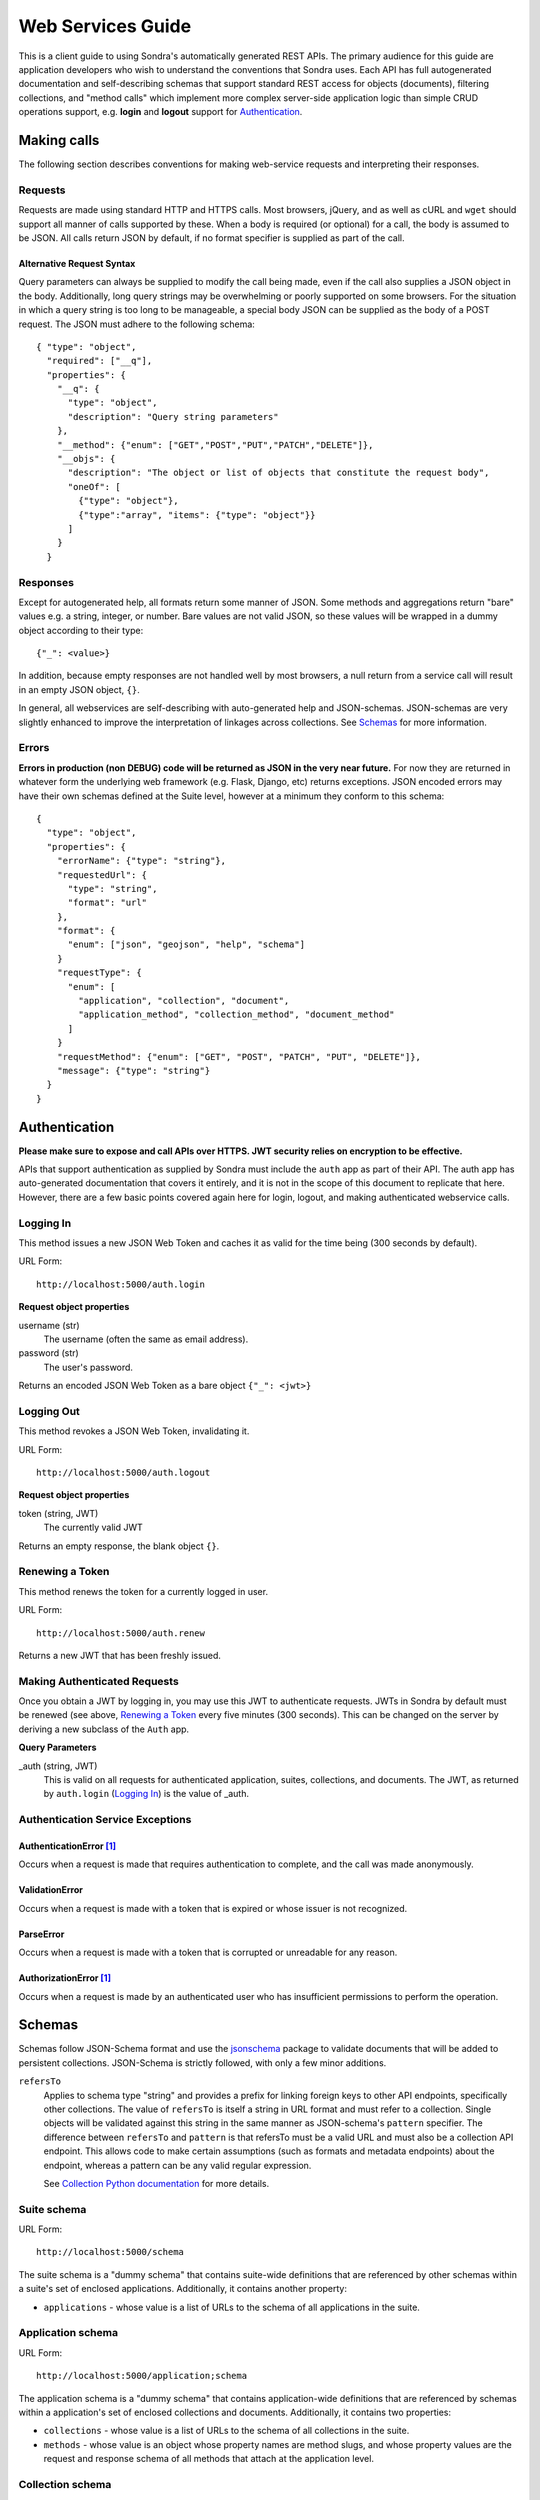 ##################
Web Services Guide
##################

This is a client guide to using Sondra's automatically generated REST APIs. The primary audience for this guide are
application developers who wish to understand the conventions that Sondra uses. Each API has full autogenerated
documentation and self-describing schemas that support standard REST access for objects (documents), filtering
collections, and "method calls" which implement more complex server-side application logic than simple CRUD operations
support, e.g. **login** and **logout** support for `Authentication`_.

Making calls
============
The following section describes conventions for making web-service requests and interpreting their responses.

Requests
~~~~~~~~
Requests are made using standard HTTP and HTTPS calls. Most browsers, jQuery, and as well as cURL and ``wget`` should
support all manner of calls supported by these. When a body is required (or optional) for a call, the body is assumed to
be JSON. All calls return JSON by default, if no format specifier is supplied as part of the call.

Alternative Request Syntax
--------------------------
Query parameters can always be supplied to modify the call being made, even if the call also supplies a JSON object in
the body.  Additionally, long query strings may be overwhelming or poorly supported on some browsers. For the situation
in which a query string is too long to be manageable, a special body JSON can be supplied as the body of a POST request.
The JSON must adhere to the following schema::

  { "type": "object",
    "required": ["__q"],
    "properties": {
      "__q": {
        "type": "object",
        "description": "Query string parameters"
      },
      "__method": {"enum": ["GET","POST","PUT","PATCH","DELETE"]},
      "__objs": {
        "description": "The object or list of objects that constitute the request body",
        "oneOf": [
          {"type": "object"},
          {"type":"array", "items": {"type": "object"}}
        ]
      }
    }

Responses
~~~~~~~~~
Except for autogenerated help, all formats return some manner of JSON.  Some methods and aggregations return "bare"
values e.g. a string, integer, or number. Bare values are not valid JSON, so these values will be wrapped in a dummy
object according to their type::

  {"_": <value>}

In addition, because empty responses are not handled well by most browsers, a null return from a service call will
result in an empty JSON object, ``{}``.

In general, all webservices are self-describing with auto-generated help and JSON-schemas.  JSON-schemas are very
slightly enhanced to improve the interpretation of linkages across collections.  See `Schemas`_ for more information.

Errors
~~~~~~
**Errors in production (non DEBUG) code will be returned as JSON in the very near future.**  For now they are returned
in whatever form the underlying web framework (e.g. Flask, Django, etc) returns exceptions.  JSON encoded errors may
have their own schemas defined at the Suite level, however at a minimum they conform to this schema::

  {
    "type": "object",
    "properties": {
      "errorName": {"type": "string"},
      "requestedUrl": {
        "type": "string",
        "format": "url"
      },
      "format": {
        "enum": ["json", "geojson", "help", "schema"]
      }
      "requestType": {
        "enum": [
          "application", "collection", "document",
          "application_method", "collection_method", "document_method"
        ]
      }
      "requestMethod": {"enum": ["GET", "POST", "PATCH", "PUT", "DELETE"]},
      "message": {"type": "string"}
    }
  }


Authentication
==============
**Please make sure to expose and call APIs over HTTPS. JWT security relies on encryption to be effective.**

APIs that support authentication as supplied by Sondra must include the ``auth`` app as part of their API. The auth app
has auto-generated documentation that covers it entirely, and it is not in the scope of this document to replicate that
here.  However, there are a few basic points covered again here for login, logout, and making authenticated webservice
calls.


Logging In
~~~~~~~~~~
This method issues a new JSON Web Token and caches it as valid for the time being (300 seconds by default).

URL Form::

  http://localhost:5000/auth.login

**Request object properties**

username (str)
  The username (often the same as email address).

password (str)
  The user's password.

Returns an encoded JSON Web Token as a bare object ``{"_": <jwt>}``

Logging Out
~~~~~~~~~~~
This method revokes a JSON Web Token, invalidating it.

URL Form::

  http://localhost:5000/auth.logout

**Request object properties**

token (string, JWT)
  The currently valid JWT

Returns an empty response, the blank object ``{}``.

Renewing a Token
~~~~~~~~~~~~~~~~
This method renews the token for a currently logged in user.

URL Form::

  http://localhost:5000/auth.renew

Returns a new JWT that has been freshly issued.

Making Authenticated Requests
~~~~~~~~~~~~~~~~~~~~~~~~~~~~~
Once you obtain a JWT by logging in, you may use this JWT to authenticate requests.  JWTs in Sondra by default must be
renewed (see above, `Renewing a Token`_ every five minutes (300 seconds). This can be changed on the server by deriving
a new subclass of the ``Auth`` app.

**Query Parameters**

_auth (string, JWT)
  This is valid on all requests for authenticated application, suites, collections, and documents. The JWT, as returned
  by ``auth.login`` (`Logging In`_) is the value of _auth.


Authentication Service Exceptions
~~~~~~~~~~~~~~~~~~~~~~~~~~~~~~~~~

AuthenticationError [1]_
------------------------
Occurs when a request is made that requires authentication to complete, and the call was made
anonymously.

ValidationError
---------------
Occurs when a request is made with a token that is expired or whose issuer is not recognized.

ParseError
----------
Occurs when a request is made with a token that is corrupted or unreadable for any reason.

AuthorizationError [1]_
-----------------------
Occurs when a request is made by an authenticated user who has insufficient permissions to perform the operation.


Schemas
=======
Schemas follow JSON-Schema format and use the `jsonschema`_ package to validate documents that will be added to
persistent collections. JSON-Schema is strictly followed, with only a few minor additions.

``refersTo``
  Applies to schema type "string" and provides a prefix for linking foreign keys to other API endpoints, specifically
  other collections. The value of ``refersTo`` is itself a string in URL format and must refer to a collection.  Single
  objects will be validated against this string in the same manner as JSON-schema's ``pattern`` specifier. The difference
  between ``refersTo`` and ``pattern`` is that refersTo must be a valid URL and must also be a collection API endpoint. This
  allows code to make certain assumptions (such as formats and metadata endpoints) about the endpoint, whereas a pattern
  can be any valid regular expression.

  See `Collection Python documentation`_ for more details.

Suite schema
~~~~~~~~~~~~
URL Form::

  http://localhost:5000/schema

The suite schema is a "dummy schema" that contains suite-wide definitions that are referenced by other schemas within a
suite's set of enclosed applications. Additionally, it contains another property:

* ``applications`` - whose value is a list of URLs to the schema of all applications in the suite.


Application schema
~~~~~~~~~~~~~~~~~~
URL Form::

  http://localhost:5000/application;schema

The application schema is a "dummy schema" that contains application-wide definitions that are referenced by schemas
within a application's set of enclosed collections and documents. Additionally, it contains two properties:

* ``collections`` - whose value is a list of URLs to the schema of all collections in the suite.
* ``methods`` - whose value is an object whose property names are method slugs, and whose property values are the request
  and response schema of all methods that attach at the application level.
  
Collection schema
~~~~~~~~~~~~~~~~~
URL Form::

  http://localhost:5000/application/collection;schema

The collection schema defines the validation set for all documents within a single collection. Additionally, it contains 
two properties:

* ``methods`` - whose value is an object whose property names are method slugs, and whose property values are the request
  and response schema of all methods that attach at the collection level.
* ``documentMethods`` - whose value is an object whose property names are method slugs that can be called at the
  individual document level, and whose property values are the request
  and response schema of all methods that attach at the document level.
  

Document schema
~~~~~~~~~~~~~~~
URL Form::

  http://localhost:5000/application/collection/primary-key;schema

The document schema mirrors the collection schema and mainly exists for completeness. Generally you should use the
collection schema. In addition, it contains a property:

* ``methods`` - whose value is an object whose property names are method slugs, and whose property values are the request
  and response schema of all methods that attach at the document level.

Method schemas
~~~~~~~~~~~~~~
URL Form::

  http://localhost:5000/application.method;schema
  http://localhost:5000/application/collection.method;schema
  http://localhost:5000/application/collection/primary-key.method;schema
  
Requesting a schema directly on the method call returns the named schema from the 
"methods" (or documentMethods) section of the schema for that class (application, collection, or document). 


Auto-generated help
===================
URL Form::

  http://localhost:5000/help
  http://localhost:5000/application;help
  http://localhost:5000/application.method;help
  http://localhost:5000/application/collection;help
  http://localhost:5000/application/collection.method;help
  http://localhost:5000/application/collection/primary-key;help
  http://localhost:5000/application/collection/primary-key.method;help
  
Help for every level of an API heirarchy can be retrieved by using the format specifier ``;help`` at the end of the URL.
Help is completely auto-generated from docstrings (using Markdown, reStructuredText, or Google formats,
`see suite docs`_) in the definition of each Python class definition and each schema that makes up the API. Help is
available in HTML format. Currently localized help is *not* supported for APIs, but this may happen in the future.


Operations on Collections
=========================
Collections support the standard REST CRUD operations: Create, List, Update, and Delete.

URL Form::

    http://localhost:5000/application/collection;format

``POST``: Create
~~~~~~~~~~~~~~~~

Create a new document. Raises an error if the document already exists in the database.

Request
-------
Accepts JSON in the post body. If the JSON is an array, then each document in the array is added in turn. If it is an
document, then that document will be added.

Response
--------
The response will be a JSON array of the URLs of added documents.

Errors
------

* **KeyError** if any of the POSTed documents already exist in the database by primary key.
* **ValidationError** if any of the POSTed documents do not fit the collection schema.

``GET``: List and Filter
~~~~~~~~~~~~~~~~~~~~~~~~

Retrieve a listing of documents in the given format, or retrieve an HTML form for entering a new
document. Note that filtering parameters described here can also be accessed via POST using the
`Alternative Request Syntax`_.

Request
-------

flt (JSON object or list, see `Simple filters`_)
  A (list) of simple filter(s), which will be performed in sequence to narrow the result.

geo (JSON object, see `Spatial filters`_)
  A spatial filter which will be used to limit the spatial extent of results.

agg (JSON object, see `Aggregations`_)
  An object that describes aggregations to perform on the query

start (int)
  The index of the first document to return.

limit (int)
  The maximum number of documents to return.

end (int)
  The index of the last document to return.

Simple filters
``````````````
Simple filters are JSON objects that narrow down the documents being returned. Currently these do not support the use of
indexes, but they may in the future. They are performed by successive applications of the "filter" method in ReQL.

Each filter must conform to the following JSON specification::

  { "op": "<operator>",
    "args": { "lhs": <field-name>, "rhs": <value> }}

**Operators**

* ``==``: Equality check. Equivalent to ``.filter(r.row(lhs).eq(rhs))``
* ``!=``: Inequality check. Equivalent to ``.filter(r.row(lhs).eq(rhs))``
* ``>``: Strictly greater than. Equivalent to ``.filter(r.row(lhs).gt(rhs))``
* ``>=``: Greater or equal to. Equivalent to ``.filter(r.row(lhs).ge(rhs))``
* ``<``: Strictly less than. Equivalent to ``.filter(r.row(lhs).lt(rhs))``
* ``<=``: Less than or equal to. Equivalent to ``.filter(r.row(lhs).le(rhs))``
* ``match``: Regex match. Equivalent to ``.filter(r.row(lhs).match(rhs))``
* ``contains``: Containment check. Equivalent to ``.filter(r.row(lhs).contains(rhs))``
* ``has_fields``: Field presence check. Equivalent to ``.filter(r.row(lhs).has_fields(rhs))``

Spatial filters
```````````````
Spatial filters narrow down the returned documents using RethinkDB's geographic operators. There must be at
least one spatial property defined on the Collection or the inclusion of a spatial filter will result in an error.
Spatial filters must conform to the following JSON schema::

  {
    "type": "object",
    "required": ["op", "test"],
    "properties": {
      "against": {"type": "string"},
      "op": {"$ref": "#/definitions/op"},
      "test": {"type": "object", "description": "GeoJSON geometry or distance object"}
    },
    "definitions": {
      "op": {
        "type": "object",
        "required": ["name"],
        "properties": {
          "name": {"enum": ["distance", "get_intersecting", "get_nearest"])
          "args": {"type": "array"},
          "kwargs": {"type": "object"}
        }
    }
  }

**Spatial operators**

Spatial operators all work exactly the same as their corresponding RethinkDB commands. The "test" is a geometry to test 
against. Geometries should be described in GeoJSON. Distance isn't very useful yet, since it returns distances without 
primary keys. Against is the geometric index to test against. If left blank, it is the default geometry field.

Only one spatial filter may be supplied.

Aggregations
````````````
Aggregations transform returned documents and often supply summaries of data. Aggregtions must conform to the following
JSON schema::

  {
    "type": "object",
    "required": ["name"],
    "properties": {
      "name": {"enum": [
        "with_fields",
        "count",
        "max",
        "min",
        "avg",
        "sample",
        "sum",
        "distinct",
        "contains",
        "pluck",
        "without",
        "has_fields",
        "order_by",
        "between"]
      },
      "args": {"type": "array"},
      "kwargs": {"type": "object"}
    }
  }

Again, these operators work the same way as their RethinkDB counterparts.  Consult the `ReQL API documentation`_
for more information.  Only one aggregation may be supplied.

Response
--------

Unless an aggregation was specified, the response is a list of documents that conform to the collection schema.  If an
aggregation (or distance) was specified, then the result will be a bare JSON object, ``{"_": <value>}``.


``PUT``. Replace
~~~~~~~~~~~~~~~~
Replace an document currently in the database with a new document.

**Query Params**

durability (**hard** | soft)
  Same as RethinkDB insert.

return_changes (boolean=True)
  Same as RethinkDB insert.

Request
-------
Accepts JSON in the PUT body. If the JSON is an array, then each document in the array is replaced in turn. If it is an
document, then that document will be added.

Response
--------
The response will be the same as the RethinkDB response to an ``insert``.

Errors
------

* **KeyError** if any of the PUT documents do not already exist in the database by primary key.
* **ValidationError** if any of the PUT documents do not fit the collection schema.

``PATCH``. Update
~~~~~~~~~~~~~~~~~
Update document(s) in place. Raises an error if a supplied document does not already exist in the database. The semantic
difference between a PATCH and a PUT request is that the PATCH request retrieves the document first and updates that
document with the values provided in the PATCH.  The primary key must be present in each replacement document for a lookup
to occur.

**Query Params**

durability (**hard** | soft)
  Same as RethinkDB insert.

return_changes (boolean=True)
  Same as RethinkDB insert.

Request
-------
Accepts JSON in the PATCH body. Like PUT and POST, PATCH can be, if the JSON is an array, then each document in the array
is updated in turn. If it is an document, then that document will be updated.

Response
--------
The response will be the same as the RethinkDB response to an ``insert``.

Errors
------

* **KeyError** if any of the PATCH documents do not already exist in the database by primary key, or if a primary key is
  not supplied.
* **ValidationError** if any of the PUT documents do not fit the collection schema.

``DELETE``. Delete
~~~~~~~~~~~~~~~~~~
Delete documents in place. Raises an error if the document doesn't exist in the first place, or if the entire collection
would be deleted, unless specifically requested to delete everything.

Request
-------
Accepts a JSON list of primary keys or index keys in the body, OR accepts simple and spatial filters.

**Query Params**

durability (**hard** | soft)
  Same as RethinkDB insert.

return_changes (boolean=True)
  Same as RethinkDB insert.

delete_all (true | **false**)
  Set this flag on the query string if you want to

flt (JSON object or list, see `Simple filters`_)
  A (list) of simple filter(s), which will be performed in sequence to narrow the deletion.

geo (JSON object, see `Spatial filters`_)
  A spatial filter which will be used to limit the spatial extent of the deletion.

index (str index name)
  If index is supplied then the keys to be deleted are assumed to be index keys instead of primary keys.

Response
--------
The same as the RethinkDB ``delete`` response.

Errors
------
* **KeyError** if any of the DELETE documents do not already exist in the database by primary key.
* **PermissionError** if no filters or primary keys have been supplied (all documents in the collection would be deleted)
  and ``delete_all`` is not true.


Operations on Documents
=======================
Documents support the standard REST CRUD operations: Create, Detail, Update, Replace, and Delete.

URL Form::

    http://localhost:5000/application/collection/primary-key;format

``POST`` and ``PUT``. Replace
~~~~~~~~~~~~~~~~~~~~~~~~~~~~~

Replace the referenced document with the given document. Raises an error if the primary key exists and conflicts with the
primary key of the document.

Request
-------
Accepts a single JSON object in the body.

**Query Params**

durability (**hard** | soft)
  Same as RethinkDB insert.

return_changes (boolean=True)
  Same as RethinkDB insert.


Response
--------
The response will be the same as RethinkDB's ``save`` method.

Errors
------

* **KeyError** if the POSTed document already exists in the database by primary key.
* **ValidationError** if the POSTed document does not fit the collection schema.

``PATCH``. Update
~~~~~~~~~~~~~~~~~

Update document in place. Raises an error if a supplied document does not already exist in the database or if a primary key
is present in the supplied document and conflicts with the document key. The semantic
difference between a PATCH and a PUT or POST request is that the PATCH request retrieves the document first and updates
that document with the values provided in the PATCH.

**Query Params**

durability (**hard** | soft)
  Same as RethinkDB save.

return_changes (boolean=True)
  Same as RethinkDB save.

Request
-------
Accepts a single JSON in the PATCH body.

Response
--------
The response will be the same as the RethinkDB response to an ``save``.

Errors
------

* **KeyError** if the PATCH document does not already exist in the database by primary key or conflicts with the
  existing key.
* **ValidationError** if the PATCH document does not fit the collection schema.

``DELETE``. Delete
~~~~~~~~~~~~~~~~~~
Delete an document. Raises an error if the document doesn't exist to be deleted.

Request
-------
The request body should be bare.

**Query Params**

durability (**hard** | soft)
  Same as RethinkDB insert.

return_changes (boolean=True)
  Same as RethinkDB insert.

Response
--------
The same as the RethinkDB ``delete`` response.

Errors
------
* **KeyError** if the DELETE document does not already exist in the database by primary key.

Complete URL scheme reference
=============================

``/schema``
  ``GET``. Suite-wide schema. Typically this includes definitions that are common for the entire suite, including valid
  filter names, dates, times, geography, and localization.

``/help``
  ``GET``. Suite-wide help with links to applications. Help is autogenerated from schema definitions and from docstrings in the class.

``/{application};schema``
  ``GET``. Application-wide schema.

``/{application};help``
  ``GET``. Application-wide help with links to collections. Help is autogenerated from schema definitions and from docstrings in the class.

``/{application}.{method-name};schema``
  ``GET``. Method schema for application.

``/{application}.{method-name};help``
  ``GET``. Autogenerated help for the method.

``/{application}.{method-name};json``
  ``GET``, ``POST``. Applicationlication method call.

``/{application}/{collection};schema``
  ``GET``. Collection schema.

``/{application}/{collection};help``
  ``GET``. Autogenerated help for the collection.

``/{application}/{collection};json``
  ``GET``, ``POST``, ``PUT``, ``DELETE``. Get, Add, Update, or Delete documents of the collection, respectively.

``/{application}/{collection};geojson``
  ``GET``,  ``DELETE``. Get or Delete documents of the collection, respectively, but as GeoJSON FeatureCollections.

``/{application}/{collection}.{method-name};schema``
  ``GET``. Method schemas for a collection-wide method.

``/{application}/{collection}.{method-name};help``
  ``GET``. Autogenerated help for the collection method.

``/{application}/{collection}.{method-name};json``
  ``GET``, ``POST``. Call a collection method.

``/{application}/{collection}/{document};schema``
  ``GET``. Same as ``/{application}/{collection};schema``, generally speaking.

``/{application}/{collection}/{document};help``
  ``GET``. Autogenerated help for document methods.

``/{application}/{collection}/{document};json``
  ``GET``, ``POST``, ``PUT``, ``DELETE``. Get, Replace, Update, or Delete document, respectively.

``/{application}/{collection}/{document};geojson``
  ``GET``, ``DELETE``. Get or Delete document, respectively, but as a GeoJSON Feature.

``/{application}/{collection}/{document}.{method-name};schema``
  ``GET``. Document method schema.

``/{application}/{collection}/{document}.{method-name};help``
  ``GET``. Document method help.

``/{application}/{collection}/{document}.{method-name};json``
  ``GET``, ``POST``. Document method call.


.. _ReQL API documentation: http://rethinkdb.com/api/javascript/
.. _jsonschema: https://python-jsonschema.readthedocs.org/en/latest/
.. _Collection Python documentation: ./collections.html
.. _see suite docs: ./suite.html

.. [1] The following exceptions are not yet supported, but will be very soon.  Currently all authorization and
   authentication errors raise a standard Python ``PermissionError`` on exception.
